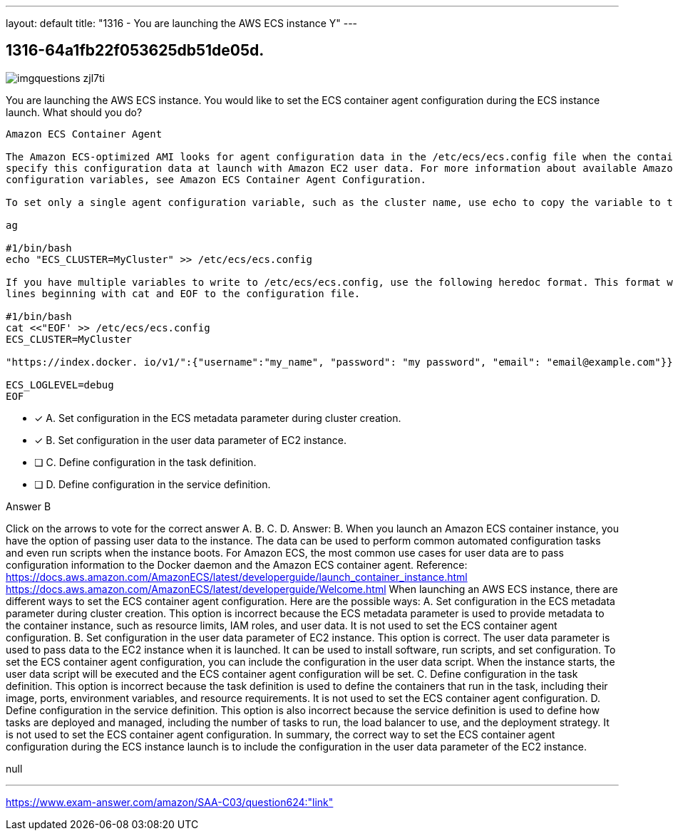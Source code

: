 ---
layout: default 
title: "1316 - You are launching the AWS ECS instance
Y"
---


[.question]
== 1316-64a1fb22f053625db51de05d.



[.image]
--

image::https://eaeastus2.blob.core.windows.net/optimizedimages/static/images/AWS-Certified-Solutions-Architect-Associate/answer/imgquestions_zjl7ti.png[]

--


****

[.query]
--
You are launching the AWS ECS instance.
You would like to set the ECS container agent configuration during the ECS instance launch.
What should you do?


[source,java]
----
Amazon ECS Container Agent

The Amazon ECS-optimized AMI looks for agent configuration data in the /etc/ecs/ecs.config file when the container agent starts. You can
specify this configuration data at launch with Amazon EC2 user data. For more information about available Amazon ECS container agent
configuration variables, see Amazon ECS Container Agent Configuration.

To set only a single agent configuration variable, such as the cluster name, use echo to copy the variable to the configuration file:

ag

#1/bin/bash
echo "ECS_CLUSTER=MyCluster" >> /etc/ecs/ecs.config

If you have multiple variables to write to /etc/ecs/ecs.config, use the following heredoc format. This format writes everything between the
lines beginning with cat and EOF to the configuration file.

#1/bin/bash
cat <<"EOF' >> /etc/ecs/ecs.config
ECS_CLUSTER=MyCluster

"https://index.docker. io/v1/":{"username":"my_name", "password": "my password", "email": "email@example.com"}}

ECS_LOGLEVEL=debug
EOF
----


--

[.list]
--
* [*] A. Set configuration in the ECS metadata parameter during cluster creation.
* [*] B. Set configuration in the user data parameter of EC2 instance.
* [ ] C. Define configuration in the task definition.
* [ ] D. Define configuration in the service definition.

--
****

[.answer]
Answer B

[.explanation]
--
Click on the arrows to vote for the correct answer
A.
B.
C.
D.
Answer: B.
When you launch an Amazon ECS container instance, you have the option of passing user data to the instance.
The data can be used to perform common automated configuration tasks and even run scripts when the instance boots.
For Amazon ECS, the most common use cases for user data are to pass configuration information to the Docker daemon and the Amazon ECS container agent.
Reference:
https://docs.aws.amazon.com/AmazonECS/latest/developerguide/launch_container_instance.html https://docs.aws.amazon.com/AmazonECS/latest/developerguide/Welcome.html
When launching an AWS ECS instance, there are different ways to set the ECS container agent configuration. Here are the possible ways:
A. Set configuration in the ECS metadata parameter during cluster creation. This option is incorrect because the ECS metadata parameter is used to provide metadata to the container instance, such as resource limits, IAM roles, and user data. It is not used to set the ECS container agent configuration.
B. Set configuration in the user data parameter of EC2 instance. This option is correct. The user data parameter is used to pass data to the EC2 instance when it is launched. It can be used to install software, run scripts, and set configuration. To set the ECS container agent configuration, you can include the configuration in the user data script. When the instance starts, the user data script will be executed and the ECS container agent configuration will be set.
C. Define configuration in the task definition. This option is incorrect because the task definition is used to define the containers that run in the task, including their image, ports, environment variables, and resource requirements. It is not used to set the ECS container agent configuration.
D. Define configuration in the service definition. This option is also incorrect because the service definition is used to define how tasks are deployed and managed, including the number of tasks to run, the load balancer to use, and the deployment strategy. It is not used to set the ECS container agent configuration.
In summary, the correct way to set the ECS container agent configuration during the ECS instance launch is to include the configuration in the user data parameter of the EC2 instance.
--

[.ka]
null

'''



https://www.exam-answer.com/amazon/SAA-C03/question624:"link"


